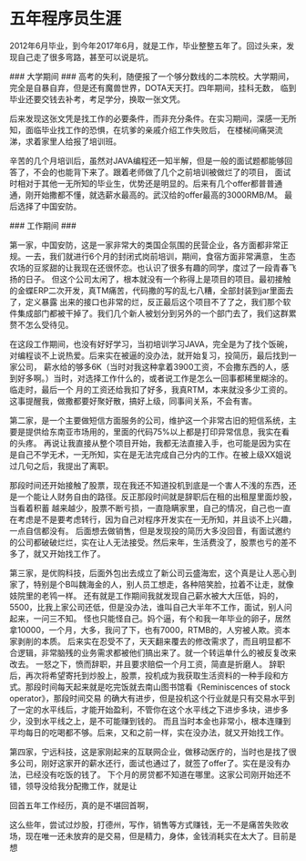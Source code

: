 * 五年程序员生涯
2012年6月毕业，到今年2017年6月，就是工作，毕业整整五年了。回过头来，发现自己走了很多弯路，甚至可以说是坑。

### 大学期间 ###
高考的失利，随便报了一个够分数线的二本院校。大学期间，完全是自暴自弃，但是还有魔兽世界，DOTA天天打。四年期间，挂科无数，
临到毕业还要交钱去补考，考足学分，换取一张文凭。

后来发现这张文凭是找工作的必要条件，而非充分条件。在实习期间，深感一无所知，面临毕业找工作的恐惧，在坑爹的亲戚介绍工作失败后，
在楼梯间痛哭流涕，求着家里人给报了培训班。

辛苦的几个月培训后，虽然对JAVA编程还一知半解，但是一般的面试题都能够回答了，不会的也能背下来了。跟着老师做了几个之前培训被做烂了的项目，
面试时相对于其他一无所知的毕业生，优势还是明显的。后来有几个offer都普普通通，刚开始撒都不懂，就选薪水最高的。武汉给的offer最高的3000RMB/M。
最后选择了中国安防。

### 工作期间 ###

第一家，中国安防，这是一家非常大的类国企氛围的民营企业，各方面都非常正规。一去，我们就进行6个月的封闭式岗前培训，期间，食宿方面非常满意，
生态农场的豆浆甜的让我现在还很怀恋。也认识了很多有趣的同学，度过了一段青春飞扬的日子。
但这个公司太闲了，根本就没有一个称得上是项目的项目。最初接触的金蝶ERP二次开发，真TM痛苦，代码撒的写的乱七八糟，全部封装到jar里面去了，定义暴露
出来的接口也非常的烂，反正最后这个项目不了了之，我们那个软件集成部门都被干掉了。我们几个新人被划分到另外的一个部门去了，我们这群累赘不怎么受待见。

在这段工作期间，也没有好好学习，当初培训学习JAVA，完全是为了找个饭碗，对编程谈不上说热爱。后来实在被逼的没办法，就开始复习，投简历，最后找到一家公司，
薪水给的够多6K（当时对我这种拿着3900工资，不会撒东西的人，感到好多啊。）当时，对选择工作什么的，或者说工作是怎么一回事都稀里糊涂的。临走时，最后一个
月的工资还给我扣了好多，我真RTM，本来就没多少工资的。这事提醒我，做撒都要好聚好散，搞好上级，同事间关系，不会有害。

第二家，是一个主要做短信方面服务的公司，维护这一个非常古旧的短信系统，主要是提供给东南亚市场用的，里面的代码75%以上都是打印异常信息，我实在看的头疼。
再说让我直接从整个项目开始，我都无法直接入手，也可能是因为实在是自己不学无术，一无所知，实在是无法完成自己分内的工作。在被上级XX姐说过几句之后，我提出了离职。

那段时间还开始接触了股票，现在我还不知道投机到底是一个害人不浅的东西，还是一个能让人财务自由的路径。反正那段时间就是辞职后在租的出租屋里面炒股，当看着积蓄
越来越少，股票不断亏损，一直隐瞒家里，自己的情况，自己也一直在考虑是不是要考虑转行，因为自己对程序开发实在一无所知，并且谈不上兴趣，一点自信都没有。
后面想去做销售，但是发现投的简历大多没回音，有面试邀约的公司都破破烂烂，实在让人无法接受。然后来年，生活费没了，股票也亏的差不多了，就又开始找工作了。

第三家，是优购科技，后面外包出去成立了新公司云盛海宏，这个真是让人恶心到家了，特别是个B叫魏海金的人，别人员工想走，各种陪笑脸，拉着不让走，就像妓院里的老鸨一样。
还有就是工作期间我就发现自己薪水被大大压低，妈的，5500，比我上家公司还低，但是没办法，谁叫自己大半年不工作，面试，别人问起来，一问三不知。
怪也只能怪自己。妈个逼，有个和我一年毕业的卵子，居然拿10000，一个月，大多，我问了下，也有7000，RTMB的，人穷被人欺。资本家剥削的本质。
后来实在忍受不了，天天翻来覆去的修改需求了，而且明显都不合逻辑，非常脑残的业务需求都被他们搞出来了。就一个转运单什么的被反复改来改去。
一怒之下，愤而辞职，并且要求赔偿一个月工资，简直是折磨人。
辞职后，再次将希望寄托到炒股上，股票，投机成为我获取生活资料的一种手段和方式。那段时间每天起来就是吃完饭就去南山图书馆看《Reminiscences of stock operator》，那段时间交易
的确大有进步，但是投机这个行业就是只有交易水平到了一定的水平线后，才能开始盈利，不管你在这个水平线之下进步多块，进步多少，没到水平线之上，是不可能赚到钱的。
而且当时本金也非常小，根本连赚到平均每日的吃喝都不够。后来，又和之前一样，实在没办法，就又开始找工作。

第四家，宁远科技，这是家刚起来的互联网企业，做移动医疗的，当时也是找了很多公司，刚好这家开的薪水还行，面试也通过了，就签了offer了。实在是没有办法，已经没有吃饭的钱了。
下个月的房贷都不知道在哪里。这家公司刚开始还不错，领导没给我分配撒工作，就是让

回首五年工作经历，真的是不堪回首啊，

这么些年，尝试过炒股，打德州，写作，销售等方式赚钱，无一不是痛苦失败收场，现在唯一还未放弃的是交易，但是精力，身体，金钱消耗实在太大了。目前是想
